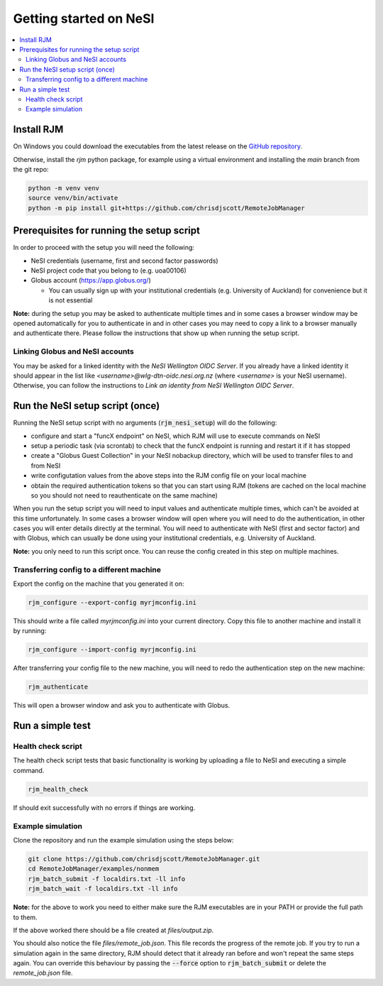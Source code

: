 Getting started on NeSI
=======================

.. contents::
   :local:
   :backlinks: none

Install RJM
-----------

On Windows you could download the executables from the latest release
on the `GitHub repository`_.

Otherwise, install the *rjm* python package, for example using a virtual
environment and installing the *main* branch from the git repo:

.. code-block:: bash

    python -m venv venv
    source venv/bin/activate
    python -m pip install git+https://github.com/chrisdjscott/RemoteJobManager

.. _GitHub repository: https://github.com/chrisdjscott/RemoteJobManager/releases

Prerequisites for running the setup script
------------------------------------------

In order to proceed with the setup you will need the following:

* NeSI credentials (username, first and second factor passwords)
* NeSI project code that you belong to (e.g. uoa00106)
* Globus account (https://app.globus.org/)

  - You can usually sign up with your institutional credentials (e.g.
    University of Auckland) for convenience but it is not essential

**Note:** during the setup you may be asked to authenticate multiple times and
in some cases a browser window may be opened automatically for you to
authenticate in and in other cases you may need to copy a link to a browser
manually and authenticate there. Please follow the instructions that show up
when running the setup script.

Linking Globus and NeSI accounts
~~~~~~~~~~~~~~~~~~~~~~~~~~~~~~~~

You may be asked for a linked identity with the *NeSI Wellington OIDC Server*.
If you already have a linked identity it should appear in the list like
*<username>@wlg-dtn-oidc.nesi.org.nz* (where *<username>* is your NeSI username).
Otherwise, you can follow the instructions to *Link an identity from NeSI
Wellington OIDC Server*.

Run the NeSI setup script (once)
--------------------------------

Running the NeSI setup script with no arguments (:code:`rjm_nesi_setup`) will
do the following:

* configure and start a "funcX endpoint" on NeSI, which RJM will use to execute
  commands on NeSI
* setup a periodic task (via scrontab) to check that the funcX endpoint is
  running and restart it if it has stopped
* create a "Globus Guest Collection" in your NeSI nobackup directory, which will
  be used to transfer files to and from NeSI
* write configutation values from the above steps into the RJM config file on
  your local machine
* obtain the required authentication tokens so that you can start using RJM
  (tokens are cached on the local machine so you should not need to
  reauthenticate on the same machine)

When you run the setup script you will need to input values and authenticate
multiple times, which can't be avoided at this time unfortunately. In some cases
a browser window will open where you will need to do the authentication, in other
cases you will enter details directly at the terminal. You will
need to authenticate with NeSI (first and sector factor) and with Globus, which
can usually be done using your institutional credentials, e.g. University of
Auckland.

**Note:** you only need to run this script once. You can reuse the config created
in this step on multiple machines.

Transferring config to a different machine
~~~~~~~~~~~~~~~~~~~~~~~~~~~~~~~~~~~~~~~~~~

Export the config on the machine that you generated it on:

.. code-block:: bash

   rjm_configure --export-config myrjmconfig.ini

This should write a file called *myrjmconfig.ini* into your current directory.
Copy this file to another machine and install it by running:

.. code-block:: bash

   rjm_configure --import-config myrjmconfig.ini

After transferring your config file to the new machine, you will need to redo
the authentication step on the new machine:

.. code-block:: bash

   rjm_authenticate

This will open a browser window and ask you to authenticate with Globus.

Run a simple test
-----------------

Health check script
~~~~~~~~~~~~~~~~~~~

The health check script tests that basic functionality is working by uploading
a file to NeSI and executing a simple command.

.. code-block:: bash

   rjm_health_check

If should exit successfully with no errors if things are working.

Example simulation
~~~~~~~~~~~~~~~~~~

Clone the repository and run the example simulation using the steps below:

.. code-block:: bash

   git clone https://github.com/chrisdjscott/RemoteJobManager.git
   cd RemoteJobManager/examples/nonmem
   rjm_batch_submit -f localdirs.txt -ll info
   rjm_batch_wait -f localdirs.txt -ll info

**Note:** for the above to work you need to either make sure the RJM executables
are in your PATH or provide the full path to them.

If the above worked there should be a file created at *files/output.zip*.

You should also notice the file *files/remote_job.json*. This file records the
progress of the remote job. If you try to run a simulation again in the same
directory, RJM should detect that it already ran before and won't repeat the
same steps again. You can override this behaviour by passing the :code:`--force`
option to :code:`rjm_batch_submit` or delete the *remote_job.json* file.
